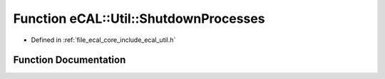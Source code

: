 .. _exhale_function_util_8h_1a2c04e3730ba3cf15dcd0da57e785aa1d:

Function eCAL::Util::ShutdownProcesses
======================================

- Defined in :ref:`file_ecal_core_include_ecal_util.h`


Function Documentation
----------------------


.. doxygenfunction:: eCAL::Util::ShutdownProcesses()
   :project: eCAL